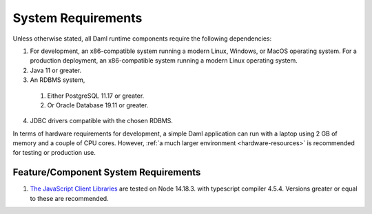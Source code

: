 .. Copyright (c) 2023 Digital Asset (Switzerland) GmbH and/or its affiliates. All rights reserved.
.. SPDX-License-Identifier: Apache-2.0

.. _ops-ref_index:

System Requirements
===================

Unless otherwise stated, all Daml runtime components require the following dependencies:

1. For development, an x86-compatible system running a modern Linux, Windows,
   or MacOS operating system. For a production deployment, an x86-compatible
   system running a modern Linux operating system.
2. Java 11 or greater.
3. An RDBMS system,

  1. Either PostgreSQL 11.17 or greater.
  2. Or Oracle Database 19.11 or greater.

4. JDBC drivers compatible with the chosen RDBMS.

In terms of hardware requirements for development, a simple Daml application
can run with a laptop using 2 GB of memory and a couple of CPU cores.
However, :ref:`a much larger environment <hardware-resources>`  is recommended for testing or production
use.

Feature/Component System Requirements
-------------------------------------

1. `The JavaScript Client Libraries <../app-dev/bindings-ts/index.html>`_ are tested on Node 14.18.3. with typescript compiler 4.5.4. Versions greater or equal to these are recommended.
